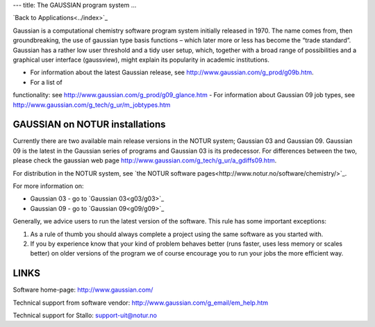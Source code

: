 ---
title: The GAUSSIAN program system
...

`Back to Applications<../index>`_

Gaussian is a computational chemistry software program system initially released in 1970. The name comes from, then groundbreaking, the use of gaussian type basis functions – which later more or less has become the “trade standard”. Gaussian has a rather low user threshold and a tidy user setup, which, together with a broad range of possibilities and a graphical user interface (gaussview), might explain its popularity in academic institutions. 

- For information about the latest Gaussian release, see http://www.gaussian.com/g_prod/g09b.htm.
- For a list of  functionality: see http://www.gaussian.com/g_prod/g09_glance.htm
- For information about Gaussian 09 job types, see http://www.gaussian.com/g_tech/g_ur/m_jobtypes.htm

GAUSSIAN on NOTUR installations
================================
 
Currently there are two available main release versions in the NOTUR system; Gaussian 03 and Gaussian 09. Gaussian 09 is the latest in the Gaussian series of programs and Gaussian 03 is its predecessor. For differences between the two, please check the gaussian web page http://www.gaussian.com/g_tech/g_ur/a_gdiffs09.htm.

For distribution in the NOTUR system, see `the NOTUR software pages<http://www.notur.no/software/chemistry/>`_.

For more information on:

- Gaussian 03 - go to `Gaussian 03<g03/g03>`_
- Gaussian 09 - go to `Gaussian 09<g09/g09>`_

Generally, we advice users to run the latest version of the software. This rule has some important exceptions: 

#. As a rule of thumb you should always complete a project using the same software as you started with. 
#. If you by experience know that your kind of problem behaves better (runs faster, uses less memory or scales better) on older versions of the program we of course encourage you to run your jobs the more efficient way.
 


LINKS
======
Software home-page: http://www.gaussian.com/

Technical support from software vendor: http://www.gaussian.com/g_email/em_help.htm 

Technical support for Stallo: support-uit@notur.no